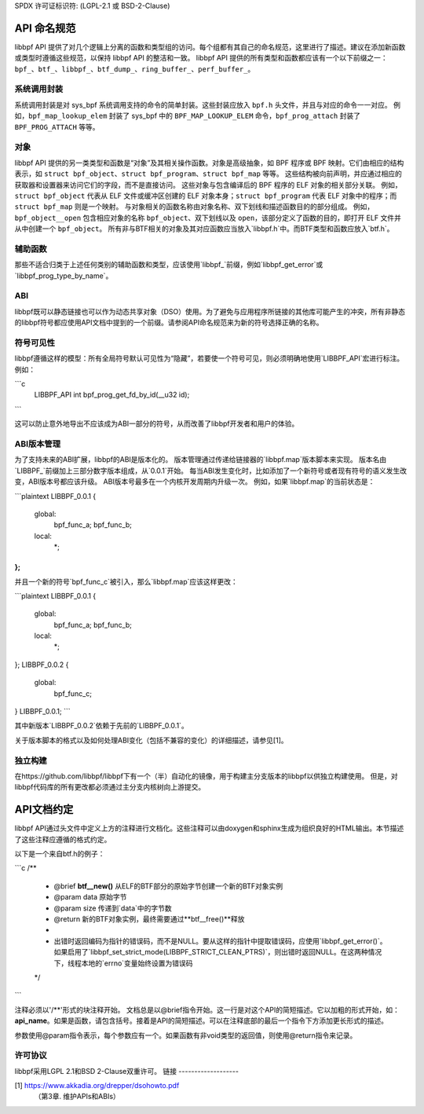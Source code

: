 SPDX 许可证标识符: (LGPL-2.1 或 BSD-2-Clause)

API 命名规范
============

libbpf API 提供了对几个逻辑上分离的函数和类型组的访问。每个组都有其自己的命名规范，这里进行了描述。建议在添加新函数或类型时遵循这些规范，以保持 libbpf API 的整洁和一致。
libbpf API 提供的所有类型和函数都应该有一个以下前缀之一：``bpf_``、``btf_``、``libbpf_``、``btf_dump_``、``ring_buffer_``、``perf_buffer_``。

系统调用封装
--------------

系统调用封装是对 sys_bpf 系统调用支持的命令的简单封装。这些封装应放入 ``bpf.h`` 头文件，并且与对应的命令一一对应。
例如，``bpf_map_lookup_elem`` 封装了 sys_bpf 中的 ``BPF_MAP_LOOKUP_ELEM`` 命令，``bpf_prog_attach`` 封装了 ``BPF_PROG_ATTACH`` 等等。

对象
----

libbpf API 提供的另一类类型和函数是“对象”及其相关操作函数。对象是高级抽象，如 BPF 程序或 BPF 映射。它们由相应的结构表示，如 ``struct bpf_object``、``struct bpf_program``、``struct bpf_map`` 等等。
这些结构被向前声明，并应通过相应的获取器和设置器来访问它们的字段，而不是直接访问。
这些对象与包含编译后的 BPF 程序的 ELF 对象的相关部分关联。
例如，``struct bpf_object`` 代表从 ELF 文件或缓冲区创建的 ELF 对象本身；``struct bpf_program`` 代表 ELF 对象中的程序；而 ``struct bpf_map`` 则是一个映射。
与对象相关的函数名称由对象名称、双下划线和描述函数目的的部分组成。
例如，``bpf_object__open`` 包含相应对象的名称 ``bpf_object``、双下划线以及 ``open``，该部分定义了函数的目的，即打开 ELF 文件并从中创建一个 ``bpf_object``。
所有非与BTF相关的对象及其对应函数应当放入`libbpf.h`中。而BTF类型和函数应放入`btf.h`。

辅助函数
--------

那些不适合归类于上述任何类别的辅助函数和类型，应该使用`libbpf_`前缀，例如`libbpf_get_error`或`libbpf_prog_type_by_name`。

ABI
---

libbpf既可以静态链接也可以作为动态共享对象（DSO）使用。为了避免与应用程序所链接的其他库可能产生的冲突，所有非静态的libbpf符号都应使用API文档中提到的一个前缀。请参阅API命名规范来为新的符号选择正确的名称。

符号可见性
----------

libbpf遵循这样的模型：所有全局符号默认可见性为“隐藏”，若要使一个符号可见，则必须明确地使用`LIBBPF_API`宏进行标注。例如：

```c
    LIBBPF_API int bpf_prog_get_fd_by_id(__u32 id);
```

这可以防止意外地导出不应该成为ABI一部分的符号，从而改善了libbpf开发者和用户的体验。

ABI版本管理
------------

为了支持未来的ABI扩展，libbpf的ABI是版本化的。
版本管理通过传递给链接器的`libbpf.map`版本脚本来实现。
版本名由`LIBBPF_`前缀加上三部分数字版本组成，从`0.0.1`开始。
每当ABI发生变化时，比如添加了一个新符号或者现有符号的语义发生改变，ABI版本号都应该升级。
ABI版本号最多在一个内核开发周期内升级一次。
例如，如果`libbpf.map`的当前状态是：

```plaintext
LIBBPF_0.0.1 {
        global:
                bpf_func_a;
                bpf_func_b;
        local:
                *;
};
```

并且一个新的符号`bpf_func_c`被引入，那么`libbpf.map`应该这样更改：

```plaintext
LIBBPF_0.0.1 {
        global:
                bpf_func_a;
                bpf_func_b;
        local:
                *;
};
LIBBPF_0.0.2 {
        global:
                bpf_func_c;
} LIBBPF_0.0.1;
```

其中新版本`LIBBPF_0.0.2`依赖于先前的`LIBBPF_0.0.1`。

关于版本脚本的格式以及如何处理ABI变化（包括不兼容的变化）的详细描述，请参见[1]。

独立构建
--------------

在https://github.com/libbpf/libbpf下有一个（半）自动化的镜像，用于构建主分支版本的libbpf以供独立构建使用。
但是，对libbpf代码库的所有更改都必须通过主分支内核树向上游提交。

API文档约定
=================

libbpf API通过头文件中定义上方的注释进行文档化。这些注释可以由doxygen和sphinx生成为组织良好的HTML输出。本节描述了这些注释应遵循的格式约定。

以下是一个来自btf.h的例子：

```c
/**
 * @brief **btf__new()** 从ELF的BTF部分的原始字节创建一个新的BTF对象实例
 * @param data 原始字节
 * @param size 传递到`data`中的字节数
 * @return 新的BTF对象实例，最终需要通过**btf__free()**释放
 *
 * 出错时返回编码为指针的错误码，而不是NULL。要从这样的指针中提取错误码，应使用`libbpf_get_error()`。如果启用了`libbpf_set_strict_mode(LIBBPF_STRICT_CLEAN_PTRS)`，则出错时返回NULL。在这两种情况下，线程本地的`errno`变量始终设置为错误码
 */
```

注释必须以'/\*\*'形式的块注释开始。
文档总是以@brief指令开始。这一行是对这个API的简短描述。它以加粗的形式开始，如：**api_name**。如果是函数，请包含括号。接着是API的简短描述。可以在注释底部的最后一个指令下方添加更长形式的描述。

参数使用@param指令表示，每个参数应有一个。如果函数有非void类型的返回值，则使用@return指令来记录。

许可协议
--------------

libbpf采用LGPL 2.1和BSD 2-Clause双重许可。
链接
-------------------

[1] https://www.akkadia.org/drepper/dsohowto.pdf
    （第3章. 维护APIs和ABIs）
